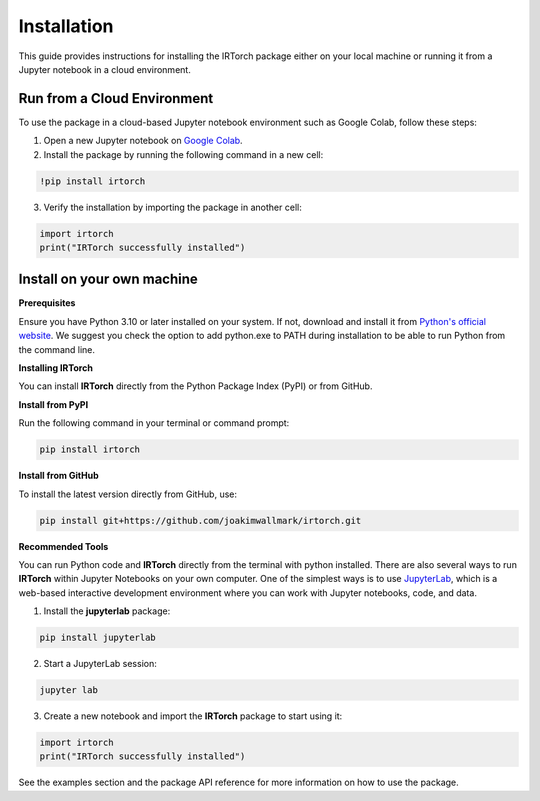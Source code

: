 Installation
==================

This guide provides instructions for installing the IRTorch package either on your local machine or running it from a Jupyter notebook in a cloud environment.

Run from a Cloud Environment
----------------------------
To use the package in a cloud-based Jupyter notebook environment such as Google Colab, follow these steps:

1. Open a new Jupyter notebook on `Google Colab <https://colab.research.google.com/>`__.
2. Install the package by running the following command in a new cell:

.. code-block::

    !pip install irtorch

3. Verify the installation by importing the package in another cell:

.. code-block:: python

    import irtorch
    print("IRTorch successfully installed")

Install on your own machine
---------------------------
**Prerequisites**

Ensure you have Python 3.10 or later installed on your system. If not, download and install it from `Python's official website <https://www.python.org/downloads/>`__. We suggest you check the option to add python.exe to PATH during installation to be able to run Python from the command line.

**Installing IRTorch**

You can install **IRTorch** directly from the Python Package Index (PyPI) or from GitHub.

**Install from PyPI**

Run the following command in your terminal or command prompt: 

.. code-block:: bash

    pip install irtorch

**Install from GitHub**

To install the latest version directly from GitHub, use:

.. code-block:: bash

    pip install git+https://github.com/joakimwallmark/irtorch.git

**Recommended Tools**

You can run Python code and **IRTorch** directly from the terminal with python installed. There are also several ways to run **IRTorch** within Jupyter Notebooks on your own computer. One of the simplest ways is to use `JupyterLab <https://jupyter.org/>`__, which is a web-based interactive development environment where you can work with Jupyter notebooks, code, and data.

1. Install the **jupyterlab** package:

.. code-block:: bash

    pip install jupyterlab

2. Start a JupyterLab session:

.. code-block:: bash

    jupyter lab

3. Create a new notebook and import the **IRTorch** package to start using it:

.. code-block:: python

    import irtorch
    print("IRTorch successfully installed")

See the examples section and the package API reference for more information on how to use the package.
